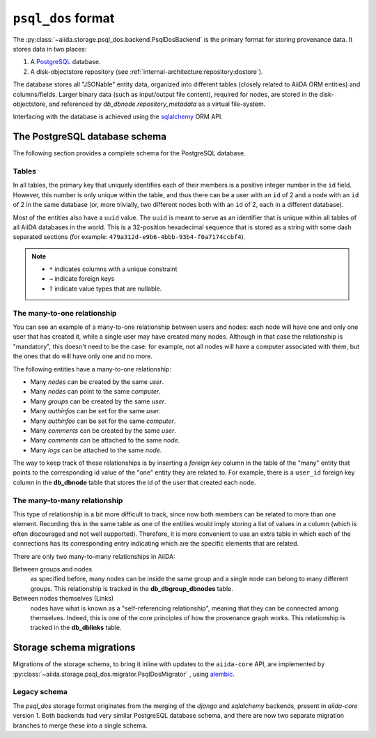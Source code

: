 .. _internal_architecture:storage:psql_dos:

``psql_dos`` format
*******************

The :py:class:`~aiida.storage.psql_dos.backend.PsqlDosBackend` is the primary format for storing provenance data.
It stores data in two places:

1. A `PostgreSQL <https://www.postgresql.org/>`_ database.
2. A disk-objectstore repository (see :ref:`internal-architecture:repository:dostore`).

The database stores all "JSONable" entity data, organized into different tables (closely related to AiiDA ORM entities) and columns/fields.
Larger binary data (such as input/output file content), required for nodes, are stored in the disk-objectstore, and referenced by `db_dbnode.repository_metadata` as a virtual file-system.

Interfacing with the database is achieved using the `sqlalchemy <https://www.sqlalchemy.org/>`_ ORM API.


The PostgreSQL database schema
==============================

The following section provides a complete schema for the PostgreSQL database.

Tables
------

In all tables, the primary key that uniquely identifies each of their members is a positive integer number in the ``id`` field.
However, this number is only unique within the table, and thus there can be a user with an ``id`` of 2 and a node with an ``id`` of 2 in the same database (or, more trivially, two different nodes both with an ``id`` of 2, each in a different database).

Most of the entities also have a ``uuid`` value.
The ``uuid`` is meant to serve as an identifier that is unique within all tables of all AiiDA databases in the world.
This is a 32-position hexadecimal sequence that is stored as a string with some dash separated sections (for example: ``479a312d-e9b6-4bbb-93b4-f0a7174ccbf4``).

.. note::

  - ``*`` indicates columns with a unique constraint
  - ``→`` indicate foreign keys
  - ``?`` indicate value types that are nullable.

.. sqla-model:: ~aiida.storage.psql_dos.models.user.DbUser

.. sqla-model:: ~aiida.storage.psql_dos.models.node.DbNode

.. sqla-model:: ~aiida.storage.psql_dos.models.node.DbLink

.. sqla-model:: ~aiida.storage.psql_dos.models.group.DbGroup

.. sqla-model:: ~aiida.storage.psql_dos.models.group.DbGroupNode

.. sqla-model:: ~aiida.storage.psql_dos.models.computer.DbComputer

.. sqla-model:: ~aiida.storage.psql_dos.models.authinfo.DbAuthInfo

.. sqla-model:: ~aiida.storage.psql_dos.models.comment.DbComment

.. sqla-model:: ~aiida.storage.psql_dos.models.log.DbLog

.. sqla-model:: ~aiida.storage.psql_dos.models.settings.DbSetting


The many-to-one relationship
----------------------------

You can see an example of a many-to-one relationship between users and nodes: each node will have one and only one user that has created it, while a single user may have created many nodes.
Although in that case the relationship is "mandatory", this doesn't need to be the case: for example, not all nodes will have a computer associated with them, but the ones that do will have only one and no more.

The following entities have a many-to-one relationship:

* Many `nodes` can be created by the same `user`.
* Many `nodes` can point to the same `computer`.
* Many `groups` can be created by the same `user`.
* Many `authinfos` can be set for the same `user`.
* Many `authinfos` can be set for the same `computer`.
* Many `comments` can be created by the same `user`.
* Many `comments` can be attached to the same `node`.
* Many `logs` can be attached to the same `node`.

The way to keep track of these relationships is by inserting a `foreign key` column in the table of the "many" entity that points to the corresponding id value of the "one" entity they are related to.
For example, there is a ``user_id`` foreign key column in the **db_dbnode** table that stores the id of the user that created each node.


The many-to-many relationship
-----------------------------

This type of relationship is a bit more difficult to track, since now both members can be related to more than one element.
Recording this in the same table as one of the entities would imply storing a list of values in a column (which is often discouraged and not well supported).
Therefore, it is more convenient to use an extra table in which each of the connections has its corresponding entry indicating which are the specific elements that are related.

There are only two many-to-many relationships in AiiDA:

Between groups and nodes
   as specified before, many nodes can be inside the same group and a single node can belong to many different groups.
   This relationship is tracked in the **db_dbgroup_dbnodes** table.

Between nodes themselves (Links)
   nodes have what is known as a "self-referencing relationship", meaning that they can be connected among themselves.
   Indeed, this is one of the core principles of how the provenance graph works.
   This relationship is tracked in the **db_dblinks** table.

Storage schema migrations
=========================

Migrations of the storage schema, to bring it inline with updates to the ``aiida-core`` API, are implemented by :py:class:`~aiida.storage.psql_dos.migrator.PsqlDosMigrator` , using `alembic <https://alembic.sqlalchemy.org>`_.

Legacy schema
-------------

The `psql_dos` storage format originates from the merging of the `django` and `sqlalchemy` backends, present in `aiida-core` version 1.
Both backends had very similar PostgreSQL database schema, and there are now two separate migration branches to merge these into a single schema.
